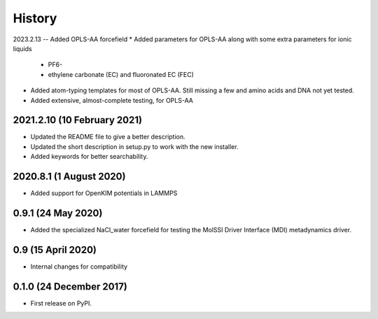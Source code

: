 =======
History
=======

2023.2.13 -- Added OPLS-AA forcefield
* Added parameters for OPLS-AA along with some extra parameters for ionic liquids
  * PF6-
  * ethylene carbonate (EC) and fluoronated EC (FEC)
* Added atom-typing templates for most of OPLS-AA. Still missing a few and amino acids
  and DNA not yet tested.
* Added extensive, almost-complete testing, for OPLS-AA
    

2021.2.10 (10 February 2021)
----------------------------

* Updated the README file to give a better description.
* Updated the short description in setup.py to work with the new installer.
* Added keywords for better searchability.

2020.8.1 (1 August 2020)
------------------------

* Added support for OpenKIM potentials in LAMMPS

0.9.1 (24 May 2020)
-------------------

* Added the specialized NaCl_water forcefield for testing the MolSSI
  Driver Interface (MDI) metadynamics driver.

0.9 (15 April 2020)
-------------------

* Internal changes for compatibility
  
0.1.0 (24 December 2017)
------------------------

* First release on PyPI.
